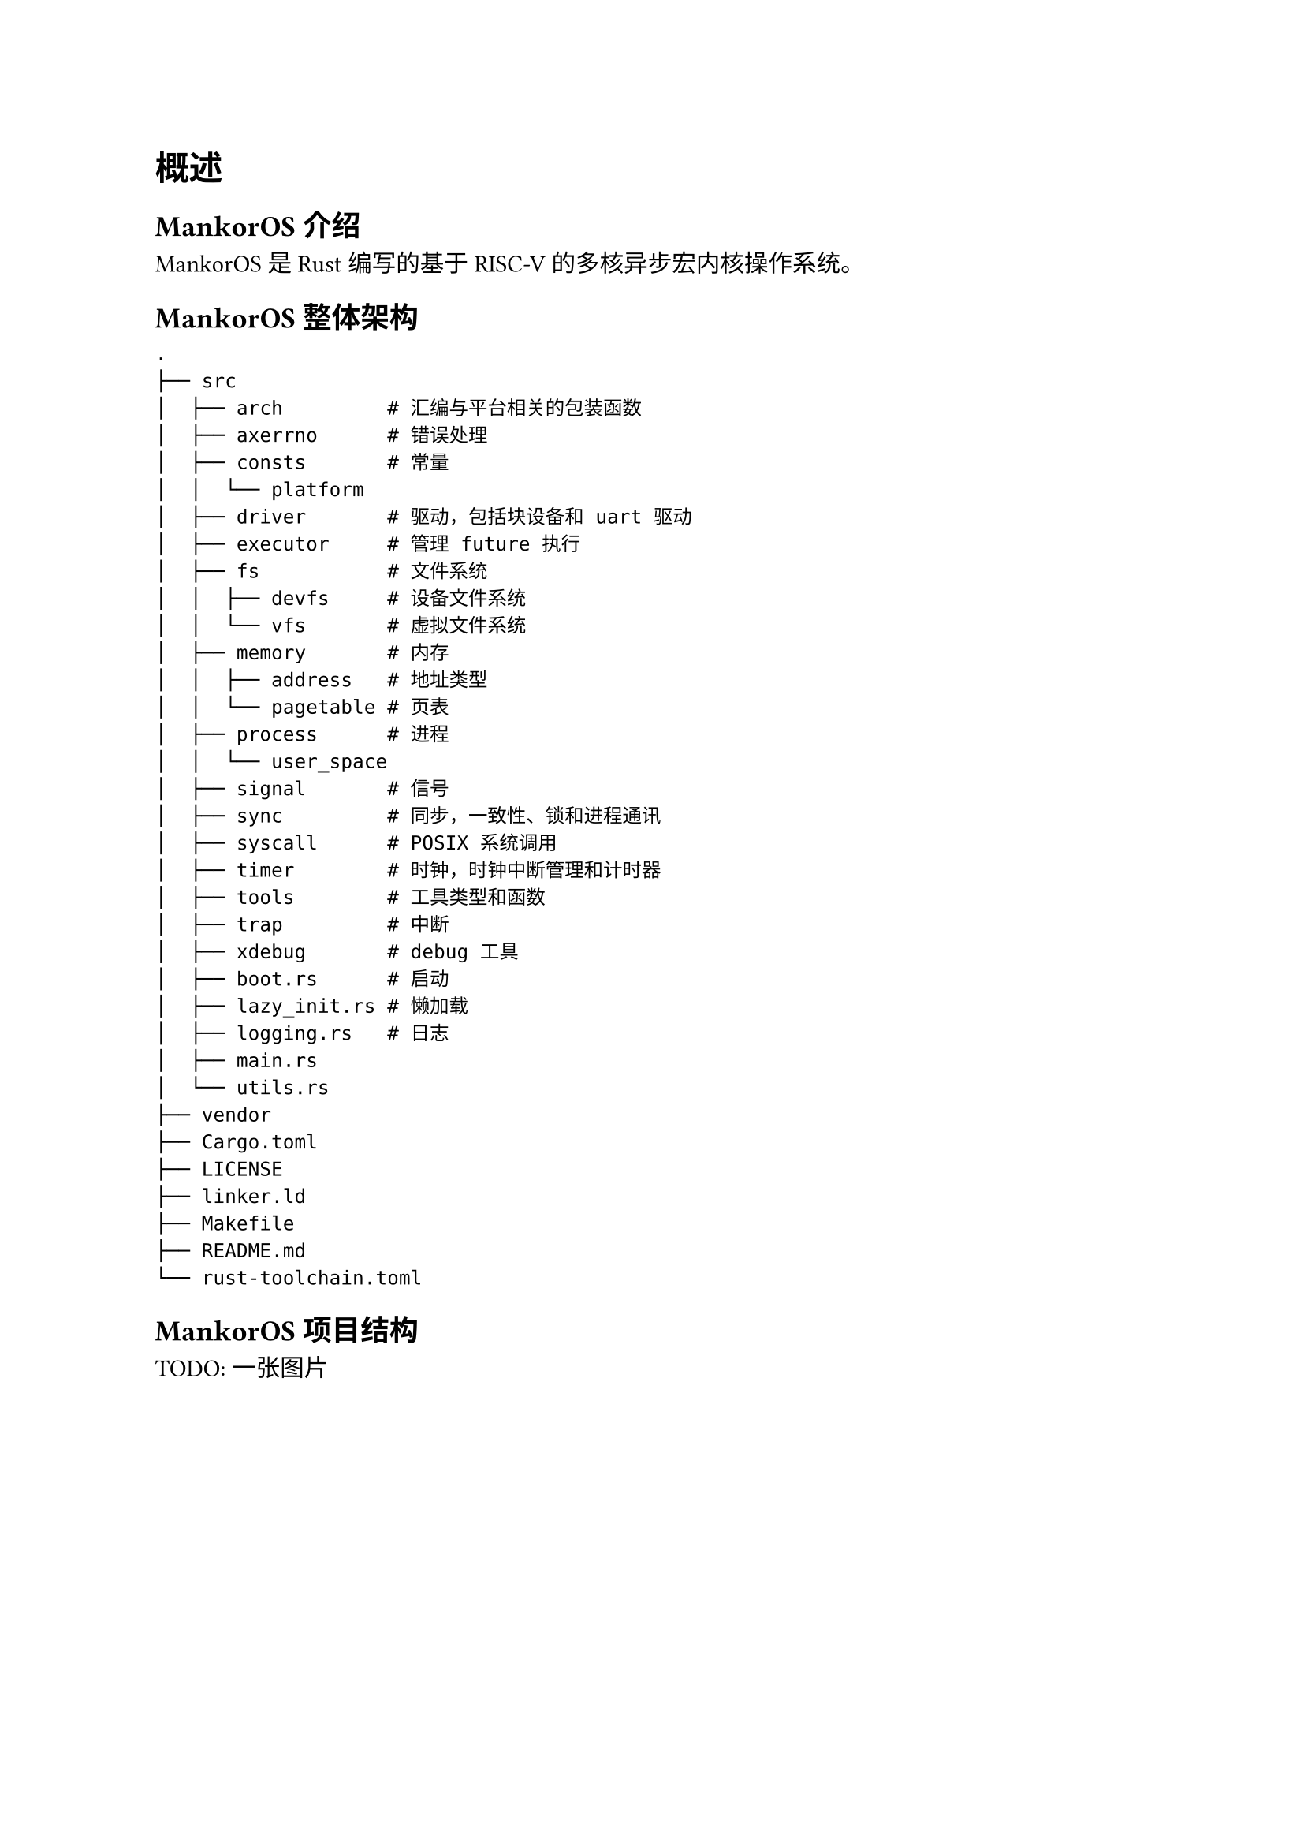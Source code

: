 = 概述

== MankorOS 介绍

MankorOS 是 Rust 编写的基于 RISC-V 的多核异步宏内核操作系统。

== MankorOS 整体架构

```
.
├── src
│  ├── arch         # 汇编与平台相关的包装函数
│  ├── axerrno      # 错误处理
│  ├── consts       # 常量
│  │  └── platform
│  ├── driver       # 驱动，包括块设备和 uart 驱动
│  ├── executor     # 管理 future 执行
│  ├── fs           # 文件系统
│  │  ├── devfs     # 设备文件系统
│  │  └── vfs       # 虚拟文件系统
│  ├── memory       # 内存
│  │  ├── address   # 地址类型
│  │  └── pagetable # 页表
│  ├── process      # 进程
│  │  └── user_space
│  ├── signal       # 信号
│  ├── sync         # 同步，一致性、锁和进程通讯
│  ├── syscall      # POSIX 系统调用
│  ├── timer        # 时钟，时钟中断管理和计时器
│  ├── tools        # 工具类型和函数
│  ├── trap         # 中断
│  ├── xdebug       # debug 工具
│  ├── boot.rs      # 启动
│  ├── lazy_init.rs # 懒加载
│  ├── logging.rs   # 日志
│  ├── main.rs      
│  └── utils.rs
├── vendor
├── Cargo.toml
├── LICENSE
├── linker.ld
├── Makefile
├── README.md
└── rust-toolchain.toml
```

== MankorOS 项目结构

TODO: 一张图片